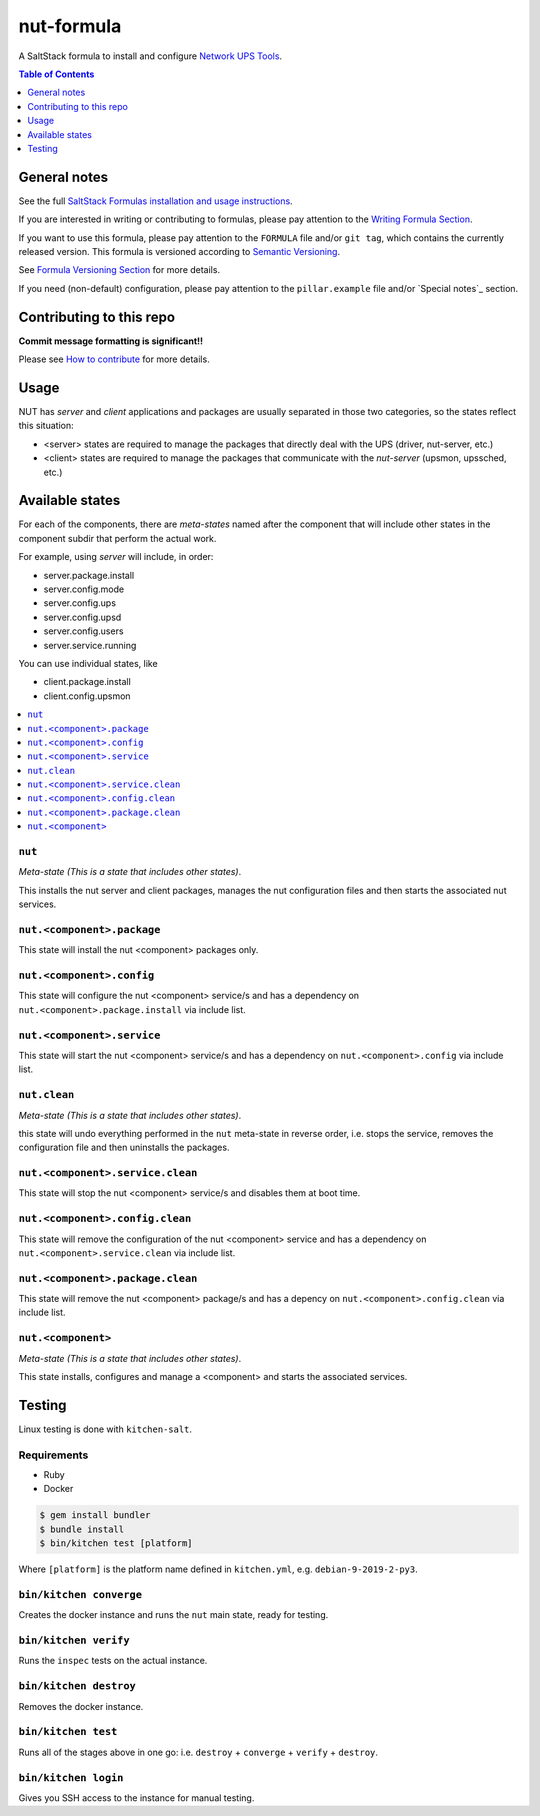 .. _readme:

nut-formula
===========

|img_travis| |img_sr|

.. |img_travis| image:: https://travis-ci.com/saltstack-formulas/nut-formula.svg?branch=master
   :alt: Travis CI Build Status
   :scale: 100%
   :target: https://travis-ci.com/saltstack-formulas/nut-formula
.. |img_sr| image:: https://img.shields.io/badge/%20%20%F0%9F%93%A6%F0%9F%9A%80-semantic--release-e10079.svg
   :alt: Semantic Release
   :scale: 100%
   :target: https://github.com/semantic-release/semantic-release

A SaltStack formula to install and configure `Network UPS Tools <http://networkupstools.org/>`_.

.. contents:: **Table of Contents**
   :depth: 1

General notes
-------------

See the full `SaltStack Formulas installation and usage instructions
<https://docs.saltstack.com/en/latest/topics/development/conventions/formulas.html>`_.

If you are interested in writing or contributing to formulas, please pay attention to the `Writing Formula Section
<https://docs.saltstack.com/en/latest/topics/development/conventions/formulas.html#writing-formulas>`_.

If you want to use this formula, please pay attention to the ``FORMULA`` file and/or ``git tag``,
which contains the currently released version. This formula is versioned according to `Semantic Versioning <http://semver.org/>`_.

See `Formula Versioning Section <https://docs.saltstack.com/en/latest/topics/development/conventions/formulas.html#versioning>`_ for more details.

If you need (non-default) configuration, please pay attention to the ``pillar.example`` file and/or `Special notes`_ section.

Contributing to this repo
-------------------------

**Commit message formatting is significant!!**

Please see `How to contribute <https://github.com/saltstack-formulas/.github/blob/master/CONTRIBUTING.rst>`_ for more details.

Usage
-----

NUT has *server* and *client* applications and packages are usually separated in those two categories, so the states reflect this situation:

* <server> states are required to manage the packages that directly deal with the UPS (driver, nut-server, etc.)
* <client> states are required to manage the packages that communicate with the *nut-server* (upsmon, upssched, etc.)

Available states
----------------

For each of the components, there are *meta-states* named after the component that will include other states in the component subdir
that perform the actual work.

For example, using *server* will include, in order:

* server.package.install
* server.config.mode
* server.config.ups
* server.config.upsd
* server.config.users
* server.service.running

You can use individual states, like

* client.package.install
* client.config.upsmon

.. contents::
   :local:

``nut``
^^^^^^^

*Meta-state (This is a state that includes other states)*.

This installs the nut server and client packages,
manages the nut configuration files and then
starts the associated nut services.

``nut.<component>.package``
^^^^^^^^^^^^^^^^^^^^^^^^^^^

This state will install the nut <component> packages only.

``nut.<component>.config``
^^^^^^^^^^^^^^^^^^^^^^^^^^

This state will configure the nut <component> service/s and has a dependency on ``nut.<component>.package.install``
via include list.

``nut.<component>.service``
^^^^^^^^^^^^^^^^^^^^^^^^^^^

This state will start the nut <component> service/s and has a dependency on ``nut.<component>.config``
via include list.

``nut.clean``
^^^^^^^^^^^^^

*Meta-state (This is a state that includes other states)*.

this state will undo everything performed in the ``nut`` meta-state in reverse order, i.e.
stops the service, removes the configuration file and then uninstalls the packages.

``nut.<component>.service.clean``
^^^^^^^^^^^^^^^^^^^^^^^^^^^^^^^^^

This state will stop the nut <component> service/s and disables them at boot time.

``nut.<component>.config.clean``
^^^^^^^^^^^^^^^^^^^^^^^^^^^^^^^^

This state will remove the configuration of the nut <component> service and has a
dependency on ``nut.<component>.service.clean`` via include list.

``nut.<component>.package.clean``
^^^^^^^^^^^^^^^^^^^^^^^^^^^^^^^^^

This state will remove the nut <component> package/s and has a depency on
``nut.<component>.config.clean`` via include list.

``nut.<component>``
^^^^^^^^^^^^^^^^^^^

*Meta-state (This is a state that includes other states)*.

This state installs, configures and manage a <component> and starts the associated services.

Testing
-------

Linux testing is done with ``kitchen-salt``.

Requirements
^^^^^^^^^^^^

* Ruby
* Docker

.. code-block:: bash

   $ gem install bundler
   $ bundle install
   $ bin/kitchen test [platform]

Where ``[platform]`` is the platform name defined in ``kitchen.yml``,
e.g. ``debian-9-2019-2-py3``.

``bin/kitchen converge``
^^^^^^^^^^^^^^^^^^^^^^^^

Creates the docker instance and runs the ``nut`` main state, ready for testing.

``bin/kitchen verify``
^^^^^^^^^^^^^^^^^^^^^^

Runs the ``inspec`` tests on the actual instance.

``bin/kitchen destroy``
^^^^^^^^^^^^^^^^^^^^^^^

Removes the docker instance.

``bin/kitchen test``
^^^^^^^^^^^^^^^^^^^^

Runs all of the stages above in one go: i.e. ``destroy`` + ``converge`` + ``verify`` + ``destroy``.

``bin/kitchen login``
^^^^^^^^^^^^^^^^^^^^^

Gives you SSH access to the instance for manual testing.

